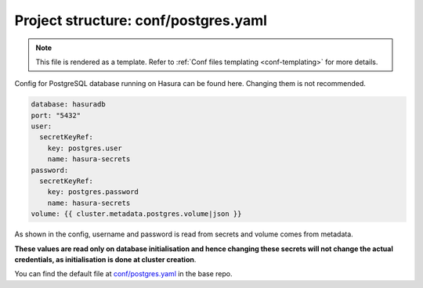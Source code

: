 .. _hasura-dir-conf-postgres.yaml:

Project structure: conf/postgres.yaml
=====================================

.. note::

   This file is rendered as a template. Refer to :ref:`Conf files templating <conf-templating>` for more details.

Config for PostgreSQL database running on Hasura can be found here. Changing them is not recommended.

.. code-block:: yaml

   database: hasuradb
   port: "5432"
   user:
     secretKeyRef:
       key: postgres.user
       name: hasura-secrets
   password:
     secretKeyRef:
       key: postgres.password
       name: hasura-secrets
   volume: {{ cluster.metadata.postgres.volume|json }}

As shown in the config, username and password is read from secrets and volume comes from metadata.

**These values are read only on database initialisation and hence changing these secrets will not change the actual credentials, as initialisation is done at cluster creation**.

You can find the default file at `conf/postgres.yaml <https://github.com/hasura/base/blob/master/conf/postgres.yaml>`_ in the base repo.


